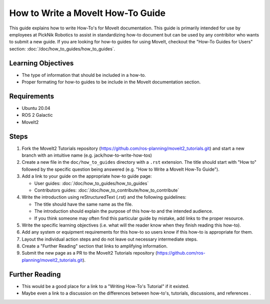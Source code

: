 How to Write a MoveIt How-To Guide
===================================
This guide explains how to write How-To's for MoveIt documentation. This guide is primarily intended for use by employees at PickNik Robotics
to assist in standardizing how-to document but can be used by any contribitor who wants to submit a new guide. If you are looking for 
how-to guides for using MoveIt, checkout the "How-To Guides for Users" section: :doc:`/doc/how_to_guides/how_to_guides`.

Learning Objectives
-------------------
- The type of information that should be included in a how-to.
- Proper formating for how-to guides to be include in the MoveIt documentation section.

Requirements
------------
- Ubuntu 20.04
- ROS 2 Galactic
- MoveIt2

Steps
-----
1. Fork the MoveIt2 Tutorials repository (https://github.com/ros-planning/moveit2_tutorials.git) and start a new branch with an intuitive name (e.g. jack/how-to-write-how-tos) 

#. Create a new file in the ``doc/how_to_guides`` directory with a ``.rst`` extension. The title should start with "How to" followed by the specific question being answered (e.g. "How to Write a MoveIt How-To Guide"). 

#. Add a link to your guide on the appropriate how-to guide page:

   - User guides: :doc:`/doc/how_to_guides/how_to_guides`

   - Contributors guides: :doc:`/doc/how_to_contribute/how_to_contribute`

#. Write the introduction using reStructuredText (.rst) and the following guidelines:
   
   - The title should have the same name as the file.
   
   - The introduction should explain the purpose of this how-to and the intended audience.
   
   - If you think someone may often find this particular guide by mistake, add links to the proper resource. 

#. Write the specific learning objectives (i.e. what will the reader know when they finish reading this how-to). 
 
#. Add any system or equipment requirements for this how-to so users know if this how-to is appropriate for them.

#. Layout the individual action steps and do not leave out necessary intermediate steps.

#. Create a "Further Reading" section that links to amplifying information.

#. Submit the new page as a PR to the MoveIt2 Tutorials repository (https://github.com/ros-planning/moveit2_tutorials.git).

Further Reading
---------------
- This would be a good place for a link to a "Writing How-To's Tutorial" if it existed.
- Maybe even a link to a discussion on the differences between how-to's, tutorials,  discussions, and references .
